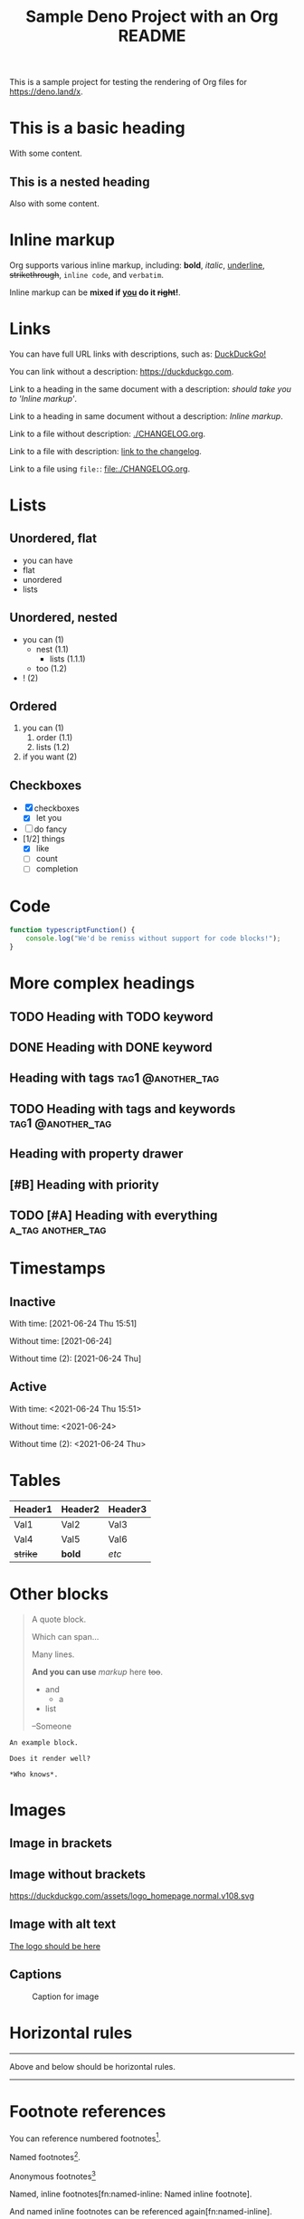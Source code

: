 #+TITLE: Sample Deno Project with an Org README

This is a sample project for testing the rendering of Org
files for [[https://deno.land/x]].

* This is a basic heading

With some content.

** This is a nested heading

Also with some content.

* Inline markup

Org supports various inline markup, including: *bold*,
/italic/, _underline_, +strikethrough+, ~inline code~, and
=verbatim=.

Inline markup can be *mixed if _you_ do it +right+!*.

* Links

You can have full URL links with descriptions, such as: [[https://duckduckgo.com][DuckDuckGo!]]

You can link without a description: [[https://duckduckgo.com]].

Link to a heading in the same document with a description:
 [[Inline markup][should take you to 'Inline markup']].

Link to a heading in same document without a description:
[[Inline markup]].

Link to a file without description: [[./CHANGELOG.org]].

Link to a file with description: [[./CHANGELOG.org][link to the changelog]].

Link to a file using =file:=: [[file:./CHANGELOG.org]].

* Lists

** Unordered, flat

- you can have
- flat
- unordered
- lists

** Unordered, nested

- you can (1)
  - nest (1.1)
    - lists (1.1.1)
  - too (1.2)
- ! (2)

** Ordered

1. you can (1)
   1. order (1.1)
   2. lists (1.2)
2. if you want (2)

** Checkboxes

- [X] checkboxes
  - [X] let you
- [ ] do fancy
- [1/2] things
  - [X] like
  - [ ] count
  - [ ] completion

* Code

#+BEGIN_SRC typescript
  function typescriptFunction() {
      console.log("We'd be remiss without support for code blocks!");
  }
#+END_SRC

* More complex headings

** TODO Heading with TODO keyword
** DONE Heading with DONE keyword

** Heading with tags                                     :tag1:@another_tag:

** TODO Heading with tags and keywords                    :tag1:@another_tag:

** Heading with property drawer
:PROPERTIES:
:CREATED:  [2021-06-24 Thu 15:50]
:END:

** [#B] Heading with priority

** TODO [#A] Heading with everything                      :a_tag:another_tag:
:PROPERTIES:
:CREATED:  [2021-06-24 Thu 15:51]
:END:

* Timestamps

** Inactive

With time: [2021-06-24 Thu 15:51]

Without time: [2021-06-24]

Without time (2): [2021-06-24 Thu]

** Active

With time: <2021-06-24 Thu 15:51>

Without time: <2021-06-24>

Without time (2): <2021-06-24 Thu>

* Tables

|----------+---------+---------|
| Header1  | Header2 | Header3 |
|----------+---------+---------|
| Val1     | Val2    | Val3    |
| Val4     | Val5    | Val6    |
| +strike+ | *bold*  | /etc/   |
|----------+---------+---------|

* Other blocks

#+BEGIN_QUOTE
A quote block.

Which can span...

Many lines.

*And you can use* /markup/ here +too+.

- and
  - a
- list


  --Someone
#+END_QUOTE

#+BEGIN_EXAMPLE
An example block.

Does it render well?

*Who knows*.
#+END_EXAMPLE

* Images

** Image in brackets

[[https://duckduckgo.com/assets/logo_homepage.normal.v108.svg]]

** Image without brackets

https://duckduckgo.com/assets/logo_homepage.normal.v108.svg

** Image with alt text

[[https://duckduckgo.com/assets/logo_homepage.normal.v108.svg][The logo should be here]]

** Captions

#+CAPTION: Caption for image
#+NAME:   fig:ddg-icon
[[https://duckduckgo.com/assets/logo_homepage.normal.v108.svg]]

* Horizontal rules

-----

Above and below should be horizontal rules.

-----

* Footnote references

You can reference numbered footnotes[fn:1].

Named footnotes[fn:named].

Anonymous footnotes[fn::Anonymous footnote]

Named, inline footnotes[fn:named-inline: Named inline footnote].

And named inline footnotes can be referenced again[fn:named-inline].


[fn:1] A numbered footnote.

[fn:named] A named footnote.
